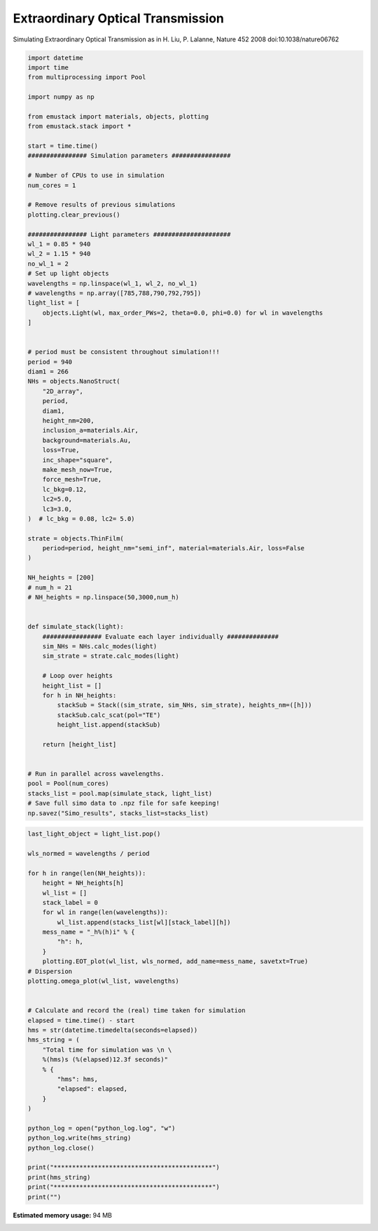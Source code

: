 
.. DO NOT EDIT.
.. THIS FILE WAS AUTOMATICALLY GENERATED BY SPHINX-GALLERY.
.. TO MAKE CHANGES, EDIT THE SOURCE PYTHON FILE:
.. "examples/simo_090-EOT.py"
.. LINE NUMBERS ARE GIVEN BELOW.

.. only:: html

    .. note::
        :class: sphx-glr-download-link-note

        :ref:`Go to the end <sphx_glr_download_examples_simo_090-EOT.py>`
        to download the full example code

.. rst-class:: sphx-glr-example-title

.. _sphx_glr_examples_simo_090-EOT.py:


Extraordinary Optical Transmission
====================================

Simulating Extraordinary Optical Transmission
as in H. Liu, P. Lalanne, Nature 452 2008 doi:10.1038/nature06762

.. GENERATED FROM PYTHON SOURCE LINES 26-107

.. code-block:: Python


    import datetime
    import time
    from multiprocessing import Pool

    import numpy as np

    from emustack import materials, objects, plotting
    from emustack.stack import *

    start = time.time()
    ################ Simulation parameters ################

    # Number of CPUs to use in simulation
    num_cores = 1

    # Remove results of previous simulations
    plotting.clear_previous()

    ################ Light parameters #####################
    wl_1 = 0.85 * 940
    wl_2 = 1.15 * 940
    no_wl_1 = 2
    # Set up light objects
    wavelengths = np.linspace(wl_1, wl_2, no_wl_1)
    # wavelengths = np.array([785,788,790,792,795])
    light_list = [
        objects.Light(wl, max_order_PWs=2, theta=0.0, phi=0.0) for wl in wavelengths
    ]


    # period must be consistent throughout simulation!!!
    period = 940
    diam1 = 266
    NHs = objects.NanoStruct(
        "2D_array",
        period,
        diam1,
        height_nm=200,
        inclusion_a=materials.Air,
        background=materials.Au,
        loss=True,
        inc_shape="square",
        make_mesh_now=True,
        force_mesh=True,
        lc_bkg=0.12,
        lc2=5.0,
        lc3=3.0,
    )  # lc_bkg = 0.08, lc2= 5.0)

    strate = objects.ThinFilm(
        period=period, height_nm="semi_inf", material=materials.Air, loss=False
    )

    NH_heights = [200]
    # num_h = 21
    # NH_heights = np.linspace(50,3000,num_h)


    def simulate_stack(light):
        ################ Evaluate each layer individually ##############
        sim_NHs = NHs.calc_modes(light)
        sim_strate = strate.calc_modes(light)

        # Loop over heights
        height_list = []
        for h in NH_heights:
            stackSub = Stack((sim_strate, sim_NHs, sim_strate), heights_nm=([h]))
            stackSub.calc_scat(pol="TE")
            height_list.append(stackSub)

        return [height_list]


    # Run in parallel across wavelengths.
    pool = Pool(num_cores)
    stacks_list = pool.map(simulate_stack, light_list)
    # Save full simo data to .npz file for safe keeping!
    np.savez("Simo_results", stacks_list=stacks_list)









.. GENERATED FROM PYTHON SOURCE LINES 108-146

.. code-block:: Python

    last_light_object = light_list.pop()

    wls_normed = wavelengths / period

    for h in range(len(NH_heights)):
        height = NH_heights[h]
        wl_list = []
        stack_label = 0
        for wl in range(len(wavelengths)):
            wl_list.append(stacks_list[wl][stack_label][h])
        mess_name = "_h%(h)i" % {
            "h": h,
        }
        plotting.EOT_plot(wl_list, wls_normed, add_name=mess_name, savetxt=True)
    # Dispersion
    plotting.omega_plot(wl_list, wavelengths)


    # Calculate and record the (real) time taken for simulation
    elapsed = time.time() - start
    hms = str(datetime.timedelta(seconds=elapsed))
    hms_string = (
        "Total time for simulation was \n \
        %(hms)s (%(elapsed)12.3f seconds)"
        % {
            "hms": hms,
            "elapsed": elapsed,
        }
    )

    python_log = open("python_log.log", "w")
    python_log.write(hms_string)
    python_log.close()

    print("*******************************************")
    print(hms_string)
    print("*******************************************")
    print("")



.. rst-class:: sphx-glr-horizontal


    *

      .. image-sg:: /examples/images/sphx_glr_simo_090-EOT_001.png
         :alt: ff = 0.080, d = 940, a1 = 266,  Square ins 46BMs, PW_radius = 2, $h_t,...,h_b$ =  200, 
         :srcset: /examples/images/sphx_glr_simo_090-EOT_001.png
         :class: sphx-glr-multi-img

    *

      .. image-sg:: /examples/images/sphx_glr_simo_090-EOT_002.png
         :alt: Real $k_z$ff = 0.080, d = 940, a1 = 266,  Square ins 46BMs, PW_radius = 2,  
         :srcset: /examples/images/sphx_glr_simo_090-EOT_002.png
         :class: sphx-glr-multi-img

    *

      .. image-sg:: /examples/images/sphx_glr_simo_090-EOT_003.png
         :alt: Imaginary $k_z$ff = 0.080, d = 940, a1 = 266,  Square ins 46BMs, PW_radius = 2,  
         :srcset: /examples/images/sphx_glr_simo_090-EOT_003.png
         :class: sphx-glr-multi-img

    *

      .. image-sg:: /examples/images/sphx_glr_simo_090-EOT_004.png
         :alt: Real $k_z$ff = 0.080, d = 940, a1 = 266,  Square ins 46BMs, PW_radius = 2,  
         :srcset: /examples/images/sphx_glr_simo_090-EOT_004.png
         :class: sphx-glr-multi-img

    *

      .. image-sg:: /examples/images/sphx_glr_simo_090-EOT_005.png
         :alt: Imaginary $k_z$ff = 0.080, d = 940, a1 = 266,  Square ins 46BMs, PW_radius = 2,  
         :srcset: /examples/images/sphx_glr_simo_090-EOT_005.png
         :class: sphx-glr-multi-img


.. rst-class:: sphx-glr-script-out

 .. code-block:: none

    *******************************************
    Total time for simulation was 
         0:00:14.508415 (      14.508 seconds)
    *******************************************






.. rst-class:: sphx-glr-timing

   **Total running time of the script:** (0 minutes 14.906 seconds)

**Estimated memory usage:**  94 MB


.. _sphx_glr_download_examples_simo_090-EOT.py:

.. only:: html

  .. container:: sphx-glr-footer sphx-glr-footer-example

    .. container:: sphx-glr-download sphx-glr-download-jupyter

      :download:`Download Jupyter notebook: simo_090-EOT.ipynb <simo_090-EOT.ipynb>`

    .. container:: sphx-glr-download sphx-glr-download-python

      :download:`Download Python source code: simo_090-EOT.py <simo_090-EOT.py>`


.. only:: html

 .. rst-class:: sphx-glr-signature

    `Gallery generated by Sphinx-Gallery <https://sphinx-gallery.github.io>`_
